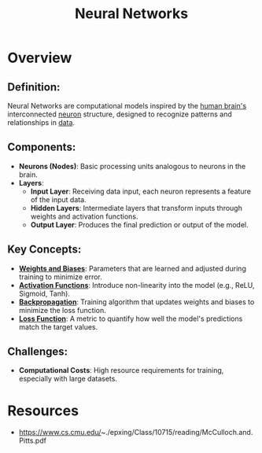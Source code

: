 :PROPERTIES:
:ID:       bc56a36d-6b62-4e9c-b540-00528d72b3b5
:END:
#+title: Neural Networks
#+filetags: :ai:

* Overview
** *Definition*:
Neural Networks are computational models inspired by the [[id:72b5c162-cbcb-4838-a668-101aa47f3498][human brain's]] interconnected [[id:5ea528bc-34e8-49b8-bb03-ab4376e6f8ad][neuron]] structure, designed to recognize patterns and relationships in [[id:d45dae92-5148-4220-b8dd-e4da80674053][data]].

** *Components*:
  - *Neurons (Nodes)*: Basic processing units analogous to neurons in the brain.
  - *Layers*:
    - *Input Layer*: Receiving data input, each neuron represents a feature of the input data.
    - *Hidden Layers*: Intermediate layers that transform inputs through weights and activation functions.
    - *Output Layer*: Produces the final prediction or output of the model.

** *Key Concepts*:
  - *[[id:04765817-4d53-4f95-88e0-3e28be6aa89a][Weights and Biases]]*: Parameters that are learned and adjusted during training to minimize error.
  - *[[id:63b96fd9-7a25-44e1-8670-df4be6ca8903][Activation Functions]]*: Introduce non-linearity into the model (e.g., ReLU, Sigmoid, Tanh).
  - *[[id:bb9e6c1a-875c-47d9-8b34-2fe846343482][Backpropagation]]*: Training algorithm that updates weights and biases to minimize the loss function.
  - *[[id:8a125f0a-34d5-4a40-b3fa-d356c9676c5d][Loss Function]]*: A metric to quantify how well the model's predictions match the target values.

** *Challenges*:
  - *Computational Costs*: High resource requirements for training, especially with large datasets.

* Resources
 - https://www.cs.cmu.edu/~./epxing/Class/10715/reading/McCulloch.and.Pitts.pdf
